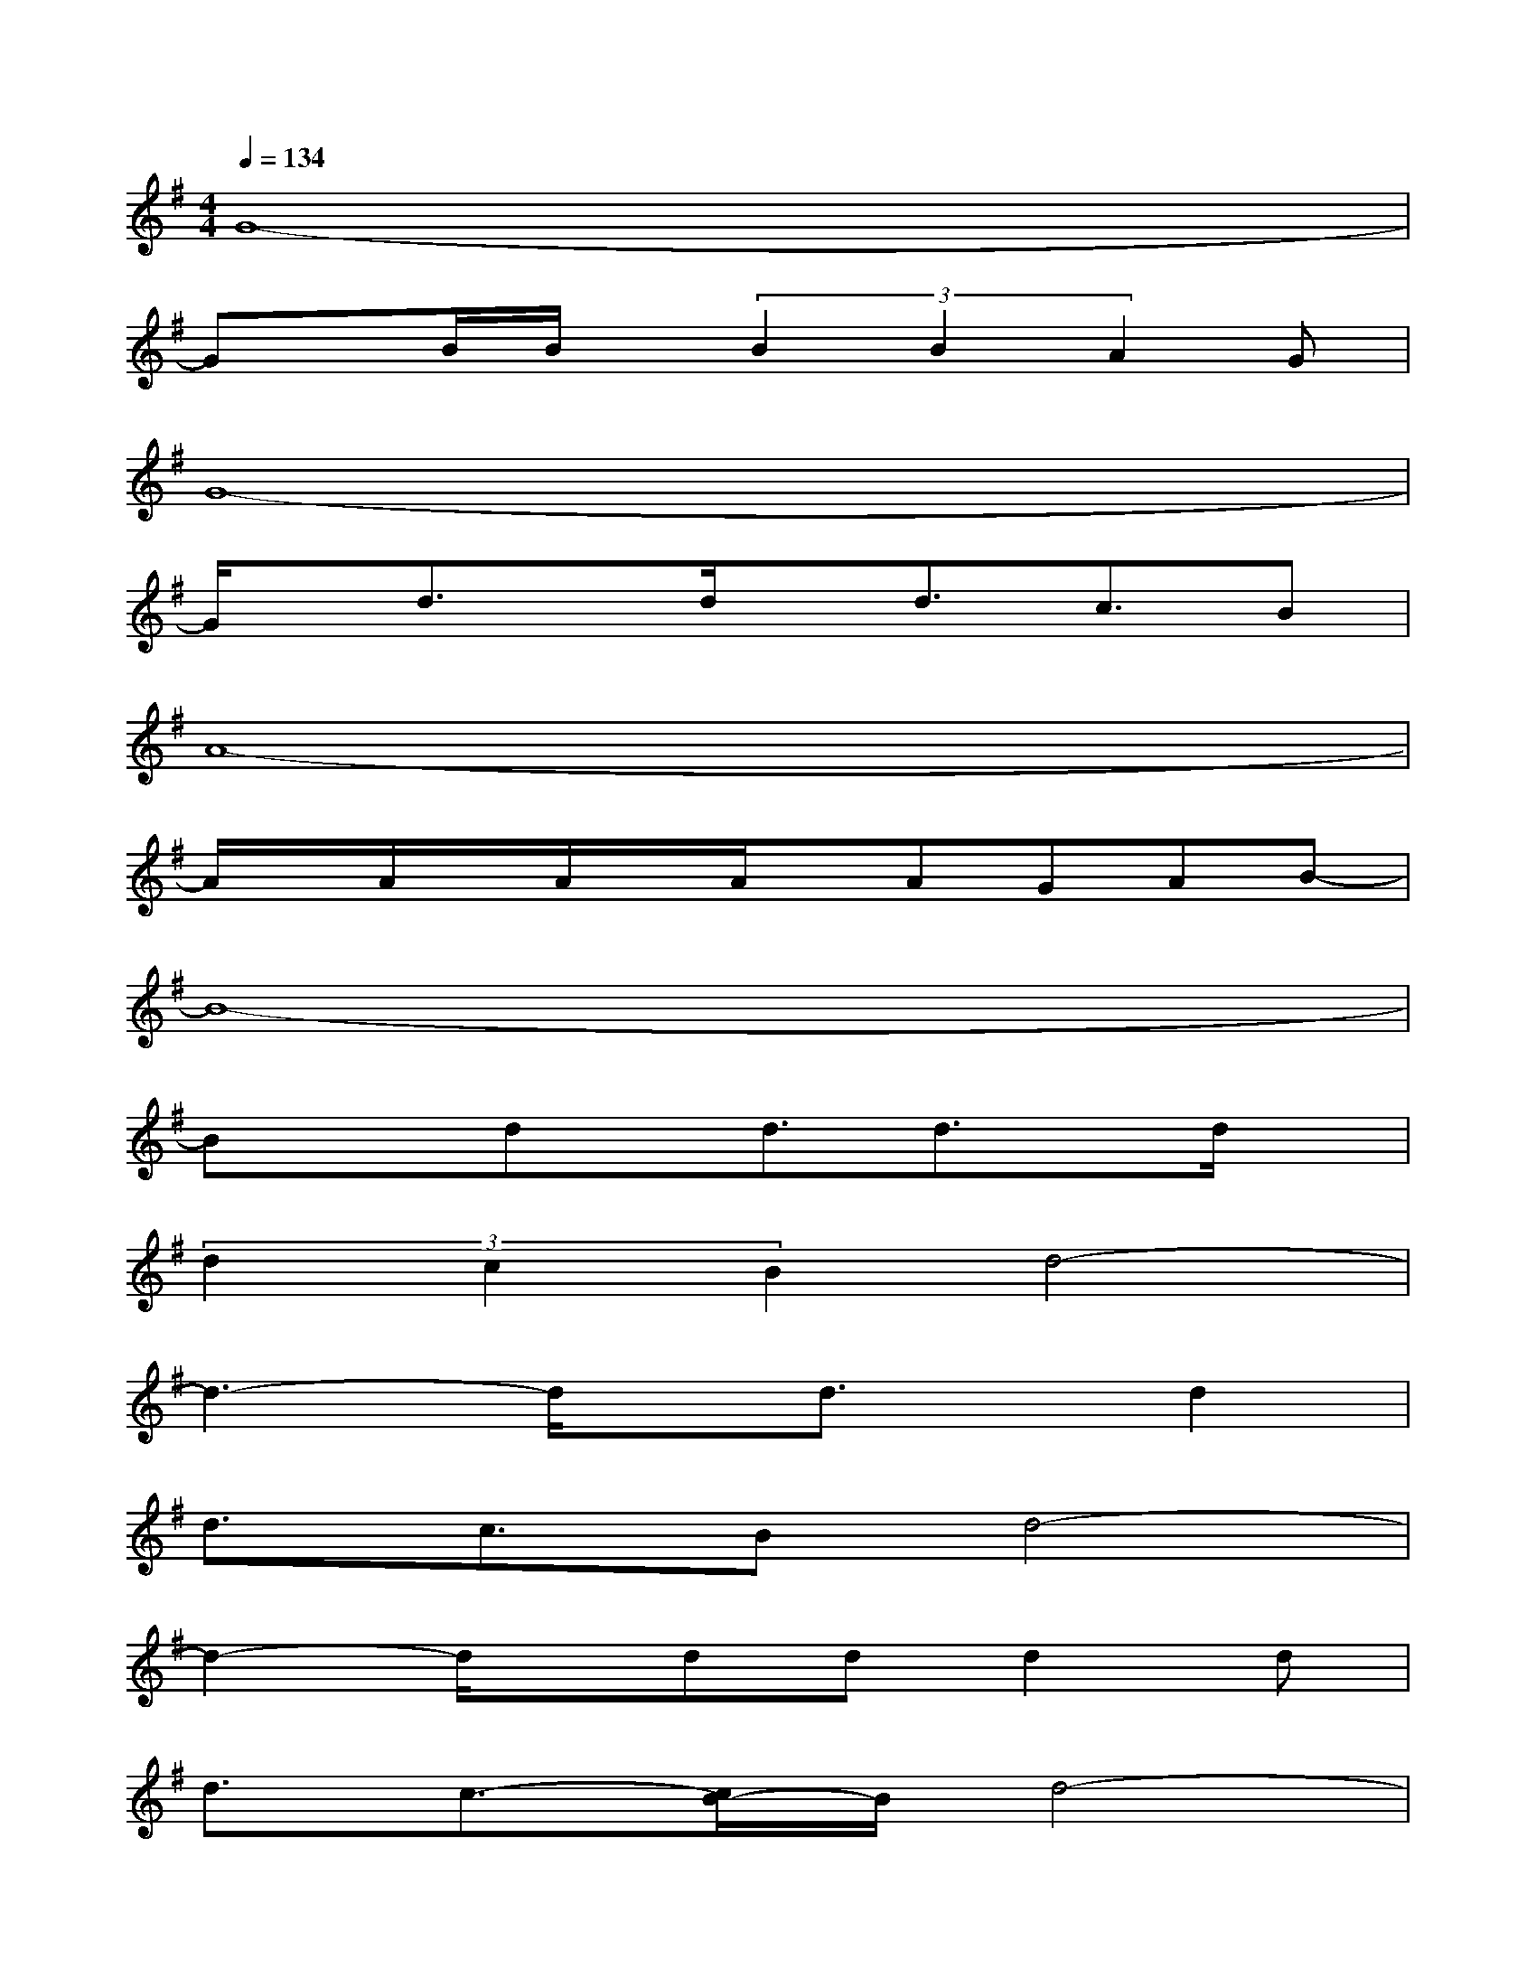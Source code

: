X:1
T:
M:4/4
L:1/8
Q:1/4=134
K:G%1sharps
V:1
G8-|
Gx/2B/2B/2x/2(3B2B2A2G|
G8-|
G/2x/2d3/2x/2d/2x/2d3/2c3/2B|
A8-|
A/2x/2A/2x/2A/2x/2A/2x/2AGAB-|
B8-|
Bxdx/2d3/2d3/2x/2d/2x/2|
(3d2c2B2d4-|
d3-d/2x/2d3/2x/2d2|
d3/2c3/2Bd4-|
d2-d/2x/2ddd2d|
d3/2c3/2-[c/2B/2-]B/2d4-|
d2-d/2x/2d/2x/2d/2x/2d3/2x/2d-|
d2B/2x/2B/2x/2BcBd-|
d3-d/2x3/2G3